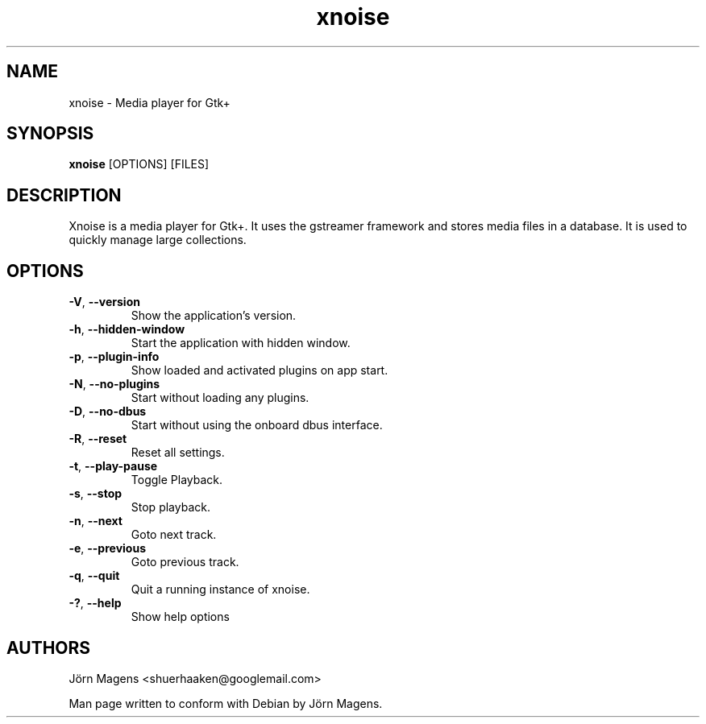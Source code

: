 .TH "xnoise" 1
.SH NAME
xnoise \- Media player for Gtk+
.SH SYNOPSIS
.B xnoise
[OPTIONS]
[FILES]

.SH DESCRIPTION
Xnoise is a media player for Gtk+. It uses the gstreamer framework and stores
media files in a database. It is used to quickly manage large collections.


.SH OPTIONS
.TP
\fB\-V\fR, \fB\-\-version\fR
Show the application's version.
.TP
\fB\-h\fR, \fB\-\-hidden\-window\fR
Start the application with hidden window.
.TP
\fB\-p\fR, \fB\-\-plugin\-info\fR
Show loaded and activated plugins on app start.
.TP
\fB\-N\fR, \fB\-\-no\-plugins\fR
Start without loading any plugins.
.TP
\fB\-D\fR, \fB\-\-no\-dbus\fR
Start without using the onboard dbus interface.
.TP
\fB\-R\fR, \fB\-\-reset\fR
Reset all settings.
.TP
\fB\-t\fR, \fB\-\-play\-pause\fR
Toggle Playback.
.TP
\fB\-s\fR, \fB\-\-stop\fR
Stop playback.
.TP
\fB\-n\fR, \fB\-\-next\fR
Goto next track.
.TP
\fB\-e\fR, \fB\-\-previous\fR
Goto previous track.
.TP
\fB\-q\fR, \fB\-\-quit\fR
Quit a running instance of xnoise.
.TP
\fB\-?\fR, \fB\-\-help\fR
Show help options

.SH AUTHORS
Jörn Magens <shuerhaaken@googlemail.com>

Man page written to conform with Debian by Jörn Magens.
